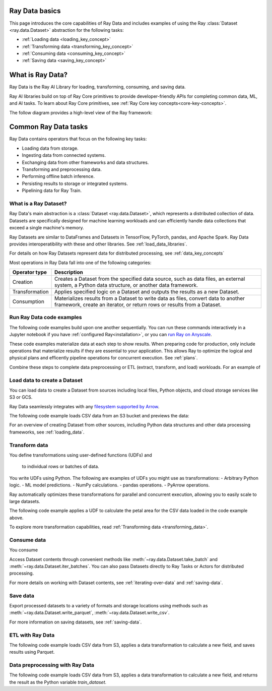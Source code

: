 .. _data_quickstart:

Ray Data basics
===============

This page introduces the core capabilities of Ray Data and includes examples of using the Ray :class:`Dataset <ray.data.Dataset>` abstraction for the following tasks:

* :ref:`Loading data <loading_key_concept>`
* :ref:`Transforming data <transforming_key_concept>`
* :ref:`Consuming data <consuming_key_concept>`
* :ref:`Saving data <saving_key_concept>`



What is Ray Data?
=================

Ray Data is the Ray AI Library for loading, transforming, consuming, and saving data.

Ray AI libraries build on top of Ray Core primitives to provide developer-friendly APIs for completing common data, ML, and AI tasks. To learn about Ray Core primitives, see :ref:`Ray Core key concepts<core-key-concepts>`.

The follow diagram provides a high-level view of the Ray framework:

.. image:: ../images/map-of-ray.svg
   :align: center
   :alt: Ray framework architecture


Common Ray Data tasks
=====================

Ray Data contains operators that focus on the following key tasks:

* Loading data from storage.
* Ingesting data from connected systems.
* Exchanging data from other frameworks and data structures.
* Transforming and preprocessing data.
* Performing offline batch inference.
* Persisting results to storage or integrated systems.
* Pipelining data for Ray Train.


What is a Ray Dataset?
----------------------

Ray Data's main abstraction is a :class:`Dataset <ray.data.Dataset>`, which represents a distributed collection of data. Datasets are specifically designed for machine learning workloads and can efficiently handle data collections that exceed a single machine's memory.

Ray Datasets are similar to DataFrames and Datasets in TensorFlow, PyTorch, pandas, and Apache Spark. Ray Data provides interoperatibility with these and other libraries. See :ref:`load_data_libraries`.

For details on how Ray Datasets represent data for distributed processing, see :ref:`data_key_concepts`

Most operations in Ray Data fall into one of the following categories:

+----------------+--------------------------------------------------------------------------------------------------------------------------------------------------------------+
| Operator type  |                                                                         Description                                                                          |
+================+==============================================================================================================================================================+
| Creation       | Creates a Dataset from the specified data source, such as data files, an external system, a Python data structure, or another data framework.                |
+----------------+--------------------------------------------------------------------------------------------------------------------------------------------------------------+
| Transformation | Applies specified logic on a Dataset and outputs the results as a new Dataset.                                                                               |
+----------------+--------------------------------------------------------------------------------------------------------------------------------------------------------------+
| Consumption    | Materializes results from a Dataset to write data as files, convert data to another framework, create an iterator, or return rows or results from a Dataset. |
+----------------+--------------------------------------------------------------------------------------------------------------------------------------------------------------+

Run Ray Data code examples
--------------------------

The following code examples build upon one another sequentially. You can run these commands interactively in a Jupyter notebook if you have :ref:`configured Ray<installation>`, or you can `run Ray on Anyscale <https://www.anyscale.com/ray-on-anyscale>`_.

These code examples materialize data at each step to show results. When preparing code for production, only include operations that materialize results if they are essential to your application. This allows Ray to optimize the logical and physical plans and efficently pipeline operations for concurrent execution. See :ref:`plans`.

Combine these steps to complete data preprocessing or ETL (extract, transform, and load) workloads. For an example of 

.. _loading_key_concept:

Load data to create a Dataset
-----------------------------

You can load data to create a Dataset from sources including local files, Python objects, and cloud storage services like S3 or GCS.   

Ray Data seamlessly integrates with any `filesystem supported by Arrow <http://arrow.apache.org/docs/python/generated/pyarrow.fs.FileSystem.html>`_.

The following code example loads CSV data from an S3 bucket and previews the data:

.. testcode::

    import ray

    # Load a CSV dataset directly from S3
    ds = ray.data.read_csv("s3://anonymous@air-example-data/iris.csv")
    
    # Preview the first record
    ds.show(limit=1)

.. testoutput::

    {'sepal length (cm)': 5.1, 'sepal width (cm)': 3.5, 'petal length (cm)': 1.4, 'petal width (cm)': 0.2, 'target': 0}

For an overview of creating Dataset from other sources, including Python data structures and other data processing frameworks, see :ref:`loading_data`.

.. _transforming_key_concept:

Transform data
--------------

You define transformations using user-defined functions (UDFs) and 

 to individual rows or batches of data. 

You write UDFs using Python. The following are examples of UDFs you might use as transformations:
- Arbitrary Python logic.
- ML model predictions.
- NumPy calculations.
- pandas operations.
- PyArrow operations.

Ray automatically optimizes these transformations for parallel and concurrent execution, allowing you to easily scale to large datasets.

The following code example applies a UDF to calculate the petal area for the CSV data loaded in the code example above.

.. testcode::

    from typing import Dict
    import numpy as np

    # Define a transformation to compute a "petal area" attribute
    def transform_batch(batch: Dict[str, np.ndarray]) -> Dict[str, np.ndarray]:
        vec_a = batch["petal length (cm)"]
        vec_b = batch["petal width (cm)"]
        batch["petal area (cm^2)"] = vec_a * vec_b
        return batch

    # Apply the transformation to our dataset
    transformed_ds = ds.map_batches(transform_batch)
    
    # View the updated schema with the new column
    # .materialize() will execute all the lazy transformations and
    # materialize the dataset into object store memory
    print(transformed_ds.materialize())

.. testoutput::

    MaterializedDataset(
       num_blocks=...,
       num_rows=150,
       schema={
          sepal length (cm): double,
          sepal width (cm): double,
          petal length (cm): double,
          petal width (cm): double,
          target: int64,
          petal area (cm^2): double
       }
    )

To explore more transformation capabilities, read :ref:`Transforming data <transforming_data>`.

.. _consuming_key_concept:

Consume data
------------

You consume 

Access Dataset contents through convenient methods like :meth:`~ray.data.Dataset.take_batch` and  :meth:`~ray.data.Dataset.iter_batches`. You can also pass Datasets directly to Ray Tasks or Actors for distributed processing.

.. testcode::

    # Extract the first 3 rows as a batch for processing
    print(transformed_ds.take_batch(batch_size=3))

.. testoutput::
    :options: +NORMALIZE_WHITESPACE

    {'sepal length (cm)': array([5.1, 4.9, 4.7]),
        'sepal width (cm)': array([3.5, 3. , 3.2]),
        'petal length (cm)': array([1.4, 1.4, 1.3]),
        'petal width (cm)': array([0.2, 0.2, 0.2]),
        'target': array([0, 0, 0]),
        'petal area (cm^2)': array([0.28, 0.28, 0.26])}

For more details on working with Dataset contents, see :ref:`iterating-over-data` and :ref:`saving-data`.

.. _saving_key_concept:

Save data
---------

Export processed datasets to a variety of formats and storage locations using methods
such as :meth:`~ray.data.Dataset.write_parquet`, :meth:`~ray.data.Dataset.write_csv`.

.. testcode::
    :hide:

    # The number of blocks can be non-determinstic. Repartition the dataset beforehand
    # so that the number of written files is consistent.
    transformed_ds = transformed_ds.repartition(2)

.. testcode::

    import os

    # Save the transformed dataset as Parquet files
    transformed_ds.write_parquet("/tmp/iris")

    # Verify the files were created
    print(os.listdir("/tmp/iris"))

.. testoutput::
    :options: +MOCK

    ['..._000000.parquet', '..._000001.parquet']


For more information on saving datasets, see :ref:`saving-data`.


.. _etl_example:

ETL with Ray Data
-----------------

The following code example loads CSV data from S3, applies a data transformation to calculate a new field, and saves results using Parquet. 



.. testcode::
    :hide:

    # The number of blocks can be non-determinstic. Repartition the dataset beforehand
    # so that the number of written files is consistent.
    transformed_ds = transformed_ds.repartition(2)

.. testcode::

    import os

    # Save the transformed dataset as Parquet files
    transformed_ds.write_parquet("/tmp/iris")

    # Verify the files were created
    print(os.listdir("/tmp/iris"))

.. testoutput::
    :options: +MOCK

    ['..._000000.parquet', '..._000001.parquet']

.. _preprocessing_example:

Data preprocessing with Ray Data
--------------------------------

The following code example loads CSV data from S3, applies a data transformation to calculate a new field, and returns the result as the Python variable `train_dataset`.



